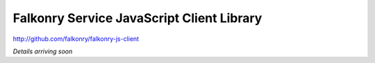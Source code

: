 Falkonry Service JavaScript Client Library
==========================================

http://github.com/falkonry/falkonry-js-client

*Details arriving soon*